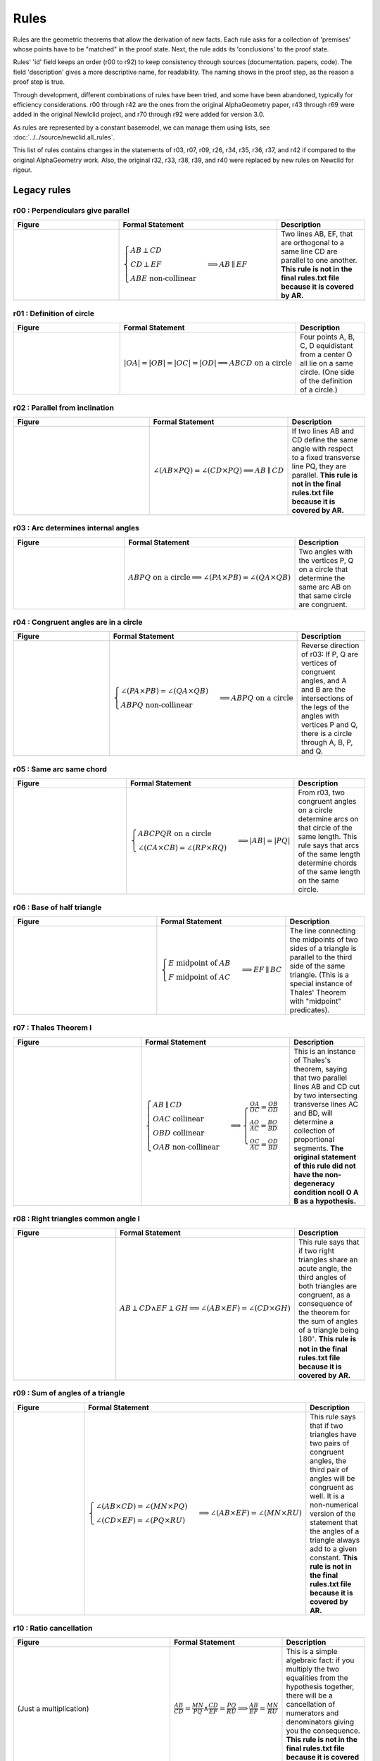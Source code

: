 Rules
=====

Rules are the geometric theorems that allow the derivation of new facts. Each rule asks for a collection of 'premises' whose points have to be "matched" in the proof state. Next, the rule adds its 'conclusions' to the proof state.

Rules' 'id' field keeps an order (r00 to r92) to keep consistency through sources (documentation. papers, code). The field 'description' gives a more descriptive name, for readability. The naming shows in the proof step, as the reason a proof step is true.

Through development, different combinations of rules have been tried, and some have been abandoned, typically for efficiency considerations. r00 through r42 are the ones from the original AlphaGeometry paper, r43 through r69 were added in the original Newlclid project, and r70 through r92 were added for version 3.0.

As rules are represented by a constant basemodel, we can manage them using lists, see :doc:`../../source/newclid.all_rules`.

This list of rules contains changes in the statements of r03, r07, r09, r26, r34, r35, r36, r37, and r42 if compared to the original AlphaGeometry work. Also, the original r32, r33, r38, r39, and r40 were replaced by new rules on Newclid for rigour.

Legacy rules
------------

r00 : Perpendiculars give parallel
^^^^^^^^^^^^^^^^^^^^^^^^^^^^^^^^^^
.. list-table::
   :widths: 30 45 25
   :header-rows: 1

   * - Figure
     - Formal Statement
     - Description
   * - |r00|
     - :math:`\begin{cases}AB \perp CD\\ CD \perp EF \\ABE \text{ non-collinear}\end{cases} \implies AB \parallel EF`
     - Two lines AB, EF, that are orthogonal to a same line CD are parallel to one another. **This rule is not in the final rules.txt file because it is covered by AR.**

.. |r00| image:: ../../../../_static/images/rules/r00.png
    :width: 100%



r01 : Definition of circle
^^^^^^^^^^^^^^^^^^^^^^^^^^
.. list-table::
   :widths: 50 25 25
   :header-rows: 1

   * - Figure
     - Formal Statement
     - Description
   * - |r01|
     - :math:`|OA|=|OB|=|OC|=|OD|\implies ABCD\text{ on a circle}`
     - Four points A, B, C, D equidistant from a center O all lie on a same circle. (One side of the definition of a circle.)

.. |r01| image:: ../../../../_static/images/rules/r01.png
    :width: 100%

r02 : Parallel from inclination
^^^^^^^^^^^^^^^^^^^^^^^^^^^^^^^
.. list-table::
   :widths: 50 25 25
   :header-rows: 1

   * - Figure
     - Formal Statement
     - Description
   * - |r02|
     - :math:`\angle (AB \times PQ)=\angle (CD \times PQ)\implies AB \parallel CD`
     - If two lines AB and CD define the same angle with respect to a fixed transverse line PQ, they are parallel. **This rule is not in the final rules.txt file because it is covered by AR.**

.. |r02| image:: ../../../../_static/images/rules/r02.png
    :width: 100%

r03 : Arc determines internal angles
^^^^^^^^^^^^^^^^^^^^^^^^^^^^^^^^^^^^
.. list-table::
   :widths: 50 25 25
   :header-rows: 1

   * - Figure
     - Formal Statement
     - Description
   * - |r03|
     - :math:`ABPQ\text{ on a circle}\implies \angle (PA\times PB)=\angle (QA\times QB)`
     - Two angles with the vertices P, Q on a circle that determine the same arc AB on that same circle are congruent.

.. |r03| image:: ../../../../_static/images/rules/r03.png
    :width: 100%

r04 : Congruent angles are in a circle
^^^^^^^^^^^^^^^^^^^^^^^^^^^^^^^^^^^^^^
.. list-table::
   :widths: 50 25 25
   :header-rows: 1

   * - Figure
     - Formal Statement
     - Description
   * - |r04|
     - :math:`\begin{cases}\angle (PA\times PB)=\angle (QA\times QB)\\ ABPQ\text{ non-collinear} \end{cases}\implies ABPQ\text{ on a circle}`
     - Reverse direction of r03: If P, Q are vertices of congruent angles, and A and B are the intersections of the legs of the angles with vertices P and Q, there is a circle through A, B, P, and Q.

.. |r04| image:: ../../../../_static/images/rules/r04.png
    :width: 100%

r05 : Same arc same chord
^^^^^^^^^^^^^^^^^^^^^^^^^
.. list-table::
   :widths: 50 25 25
   :header-rows: 1

   * - Figure
     - Formal Statement
     - Description
   * - |r05|
     - :math:`\begin{cases}ABCPQR\text{ on a circle}\\ \angle (CA\times CB)=\angle (RP\times RQ)\end{cases}\implies |AB|=|PQ|`
     - From r03, two congruent angles on a circle determine arcs on that circle of the same length. This rule says that arcs of the same length determine chords of the same length on the same circle.

.. |r05| image:: ../../../../_static/images/rules/r05.png
    :width: 100%

r06 : Base of half triangle
^^^^^^^^^^^^^^^^^^^^^^^^^^^
.. list-table::
   :widths: 50 25 25
   :header-rows: 1

   * - Figure
     - Formal Statement
     - Description
   * - |r06|
     - :math:`\begin{cases}E\text{ midpoint of } AB\\ F\text{ midpoint of }AC\end{cases} \implies EF \parallel BC`
     - The line connecting the midpoints of two sides of a triangle is parallel to the third side of the same triangle. (This is a special instance of Thales' Theorem with "midpoint" predicates).

.. |r06| image:: ../../../../_static/images/rules/r06.png
    :width: 100%

r07 : Thales Theorem I
^^^^^^^^^^^^^^^^^^^^^^
.. list-table::
   :widths: 50 25 25
   :header-rows: 1

   * - Figure
     - Formal Statement
     - Description
   * - |r07|
     - :math:`\begin{cases}AB\parallel CD\\ OAC \text{ collinear}\\ OBD\text{ collinear}\\ OAB\text{ non-collinear}\end{cases}\implies \begin{cases}\frac{OA}{OC}=\frac{OB}{OD}\\ \frac{AO}{AC}=\frac{BO}{BD}\\ \frac{OC}{AC}=\frac{OD}{BD}\end{cases}`
     - This is an instance of Thales's theorem, saying that two parallel lines AB and CD cut by two intersecting transverse lines AC and BD, will determine a collection of proportional segments. **The original statement of this rule did not have the non-degeneracy condition ncoll O A B as a hypothesis.**

.. |r07| image:: ../../../../_static/images/rules/r07.png
    :width: 100%

r08 : Right triangles common angle I
^^^^^^^^^^^^^^^^^^^^^^^^^^^^^^^^^^^^
.. list-table::
   :widths: 50 25 25
   :header-rows: 1

   * - Figure
     - Formal Statement
     - Description
   * - |r08|
     - :math:`AB \perp CD \wedge EF \perp GH \implies \angle (AB\times EF) = \angle (CD\times GH)`
     - This rule says that if two right triangles share an acute angle, the third angles of both triangles are congruent, as a consequence of the theorem for the sum of angles of a triangle being :math:`180^\circ`. **This rule is not in the final rules.txt file because it is covered by AR.**

.. |r08| image:: ../../../../_static/images/rules/r08.png
    :width: 100%

r09 : Sum of angles of a triangle
^^^^^^^^^^^^^^^^^^^^^^^^^^^^^^^^^
.. list-table::
   :widths: 50 25 25
   :header-rows: 1

   * - Figure
     - Formal Statement
     - Description
   * - |r09|
     - :math:`\begin{cases}\angle (AB\times CD)=\angle (MN\times PQ)\\ \angle (CD\times EF)=\angle (PQ\times RU)\end{cases}\implies \angle(AB\times EF)=\angle(MN\times RU)`
     - This rule says that if two triangles have two pairs of congruent angles, the third pair of angles will be congruent as well. It is a non-numerical version of the statement that the angles of a triangle always add to a given constant. **This rule is not in the final rules.txt file because it is covered by AR.**

.. |r09| image:: ../../../../_static/images/rules/r09.png
    :width: 100%

r10 : Ratio cancellation
^^^^^^^^^^^^^^^^^^^^^^^^
.. list-table::
   :widths: 50 25 25
   :header-rows: 1

   * - Figure
     - Formal Statement
     - Description
   * - (Just a multiplication)
     - :math:`\frac{AB}{CD} = \frac{MN}{PQ} \wedge \frac{CD}{EF} = \frac{PQ}{RU} \implies \frac{AB}{EF} = \frac{MN}{RU}`
     - This is a simple algebraic fact: if you multiply the two equalities from the hypothesis together, there will be a cancellation of numerators and denominators giving you the consequence. **This rule is not in the final rules.txt file because it is covered by AR.**

r11 : Bisector theorem I
^^^^^^^^^^^^^^^^^^^^^^^^
.. list-table::
   :widths: 50 25 25
   :header-rows: 1

   * - Figure
     - Formal Statement
     - Description
   * - |r11|
     - :math:`\begin{cases}\frac{DB}{DC} = \frac{AB}{AC} \\DBC\text{ collinear}\\ ABC\text{ non-collinear} \end{cases}\implies \angle (AB\times AD)=\angle(AD\times AC)`
     - One direction of the bisector theorem: if a line through a vertex of a triangle cuts the opposite side into two segments that are in proportion as the neighboring sides of the triangle, the line bisects the angle at the vertex it cuts.

.. |r11| image:: ../../../../_static/images/rules/r11.png
    :width: 100%

r12 : Bisector theorem II
^^^^^^^^^^^^^^^^^^^^^^^^^
.. list-table::
   :widths: 50 25 25
   :header-rows: 1

   * - Figure
     - Formal Statement
     - Description
   * - |r12|
     - :math:`\begin{cases}\angle (AB\times AD) = \angle (AD\times AC) \\ DBC\text{ collinear}\\ ABC\text{ non-collinear}\end{cases} \implies \frac{DB}{DC} = \frac{AB}{AC}`
     - Opposite direction of the bisector theorem: the internal bisector of a vertex of a triangle divides the opposite side into two segments that are in proportion to the neighboring sides of the triangle.

.. |r12| image:: ../../../../_static/images/rules/r12.png
    :width: 100%

r13 : Isosceles triangle equal angles
^^^^^^^^^^^^^^^^^^^^^^^^^^^^^^^^^^^^^
.. list-table::
   :widths: 50 25 25
   :header-rows: 1

   * - Figure
     - Formal Statement
     - Description
   * - |r13|
     - :math:`\begin{cases}|OA|=|OB|\\ OAB\text{ non-collinear} \end{cases}\implies \angle (OA\times AB) = \angle (AB\times OB)`
     - The theorem says that the base angles of an isosceles triangle are congruent.

.. |r13| image:: ../../../../_static/images/rules/r13.png
    :width: 100%

r14 : Equal base angles imply isosceles
^^^^^^^^^^^^^^^^^^^^^^^^^^^^^^^^^^^^^^^
.. list-table::
   :widths: 50 25 25
   :header-rows: 1

   * - Figure
     - Formal Statement
     - Description
   * - |r14|
     - :math:`\begin{cases}\angle (AO\times AB) = \angle (BA\times BO)\\ OAB\text{ non-collinear}\end{cases} \implies |OA|=|OB|`
     - This is the reverse direction of r13, saying that if the base angles of a triangle are congruent, the triangle is isosceles.

.. |r14| image:: ../../../../_static/images/rules/r14.png
    :width: 100%

r15 : Arc determines inscribed angles (tangent)
^^^^^^^^^^^^^^^^^^^^^^^^^^^^^^^^^^^^^^^^^^^^^^^
.. list-table::
   :widths: 50 25 25
   :header-rows: 1

   * - Figure
     - Formal Statement
     - Description
   * - |r15|
     - :math:`\begin{cases} O\text{ center of circle }ABC \\ OA \perp AX\end{cases} \implies \angle (AX\times AB) = \angle (CA\times CB)`
     - This rule corresponds to r03 in the case the arc is determined by a tangent line. An inscribed angle determining that same arc will be congruent to the angle determining that arc with one leg being the tangent line at the vertex of the arc.

.. |r15| image:: ../../../../_static/images/rules/r15.png
    :width: 100%

r16 : Same arc giving tangent
^^^^^^^^^^^^^^^^^^^^^^^^^^^^^
.. list-table::
   :widths: 50 25 25
   :header-rows: 1

   * - Figure
     - Formal Statement
     - Description
   * - |r16|
     - :math:`\begin{cases} O\text{ center of circle }ABC \\ \angle (AX\times AB)=\angle(CA\times CB)\end{cases} \implies OA\perp AX`
     - Reverse direction of r15: if two angles with vertices on a circle see the same arc, but one vertex is also an extremal point of the arc, a leg of the angle through this extremal point is the tangent to the circle at that same point.

.. |r16| image:: ../../../../_static/images/rules/r16.png
    :width: 100%

r17 : Central angle vs inscribed angle I
^^^^^^^^^^^^^^^^^^^^^^^^^^^^^^^^^^^^^^^^
.. list-table::
   :widths: 50 25 25
   :header-rows: 1

   * - Figure
     - Formal Statement
     - Description
   * - |r17|
     - :math:`\begin{cases} O\text{ center of circle }ABC \\ M\text{ midpoint of }BC\end{cases} \implies \angle(AB\times AC)=\angle(OB\times OM)`
     - This rule implies that the central angle doubles the inscribed angle when both determine the same arc in a circle. It mentions "bisects the chord" as an hypotheis instead of "halves the angle" because midpoint of a segment is a predicate, while bisector of an angle is not.

.. |r17| image:: ../../../../_static/images/rules/r17.png
    :width: 100%

r18 : Central angle vs inscribed angle II
^^^^^^^^^^^^^^^^^^^^^^^^^^^^^^^^^^^^^^^^^
.. list-table::
   :widths: 50 25 25
   :header-rows: 1

   * - Figure
     - Formal Statement
     - Description
   * - |r18|
     - :math:`\begin{cases} O\text{ center of circle }ABC \\ MBC\text{ collinear}\\ \angle(AB\times AC)=\angle(OB\times OM)\end{cases} \implies M\text{ midpoint of }BC`
     - This is the other direction of rule r17. It also has a statement about the bisection of a chord in the circle. Specifically, it says that if a central angle has the same measure as a given inscribed angle on a circle, it will cut the chord corresponding to that angle in half.

.. |r18| image:: ../../../../_static/images/rules/r18.png
    :width: 100%

r19 : Hypotenuse is diameter
^^^^^^^^^^^^^^^^^^^^^^^^^^^^^
.. list-table::
   :widths: 50 25 25
   :header-rows: 1

   * - Figure
     - Formal Statement
     - Description
   * - |r19|
     - :math:`\begin{cases}AB\perp BC \\ M\text{ midpoint of}AC\end{cases} \implies |AM|=|BM|`
     - This rule says that the hypotenuse of a right triangle is a diameter of its circumcircle, or that the midpoint of the hypotenuse is the circumcenter of the right triangle.

.. |r19| image:: ../../../../_static/images/rules/r19.png
    :width: 100%

r20 : Diameter is hypotenuse
^^^^^^^^^^^^^^^^^^^^^^^^^^^^
.. list-table::
   :widths: 50 25 25
   :header-rows: 1

   * - Figure
     - Formal Statement
     - Description
   * - |r20|
     - :math:`\begin{cases}O \text{ center of the circle } ABC \\ OAC\text{ collinear} \end{cases}\implies AB \perp BC`
     - This theorem is the reverse direction of r19. It says that if two points are the edges of the diameter of a circle, and at the same time are vertices of an inscribed triangle, the triangle has a right angle at the third vertex.

.. |r20| image:: ../../../../_static/images/rules/r20.png
    :width: 100%

r21 : Cyclic trapezoid
^^^^^^^^^^^^^^^^^^^^^^
.. list-table::
   :widths: 50 25 25
   :header-rows: 1

   * - Figure
     - Formal Statement
     - Description
   * - |r21|
     - :math:`\begin{cases}ABCD\text{ on a circle} \\ AB \parallel CD\end{cases} \implies \angle (AD\times CD) = \angle (CD\times CB)`
     - This rule says that a cyclic trapezoid is isosceles (refering specifically to the congruence of the angles on a base).

.. |r21| image:: ../../../../_static/images/rules/r21.png
    :width: 100%

r22 : Bisector Construction
^^^^^^^^^^^^^^^^^^^^^^^^^^^
.. list-table::
   :widths: 50 25 25
   :header-rows: 1

   * - Figure
     - Formal Statement
     - Description
   * - |r22|
     - :math:`\begin{cases}M \text{ midpoint of }AB \\ OM\perp AB \end{cases} \implies |OA|=|OB|`
     - This rule says that the perpendicular line through the midpoint of the segment is the perpendicular bisector of the segment (the locus of all equidistant points to the vertices of the segment).

.. |r22| image:: ../../../../_static/images/rules/r22.png
    :width: 100%

r23 : Bisector is perpendicular
^^^^^^^^^^^^^^^^^^^^^^^^^^^^^^^
.. list-table::
   :widths: 50 25 25
   :header-rows: 1

   * - Figure
     - Formal Statement
     - Description
   * - |r23|
     - :math:`|AP|=|BP| \wedge |AQ|=|BQ| \implies AB\perp PQ`
     - This rule is the reverse direction of r22. It says that the locus of the points that are equidistant to the two vertices of a segment AB is a straight line perpendicular to AB.

.. |r23| image:: ../../../../_static/images/rules/r23.png
    :width: 100%

r24 : Cyclic kite
^^^^^^^^^^^^^^^^^
.. list-table::
   :widths: 50 25 25
   :header-rows: 1

   * - Figure
     - Formal Statement
     - Description
   * - |r24|
     - :math:`\begin{cases}|AP|=|BP| \\ |AQ|=|BQ| \\ ABPQ\text{ on a circle}\end{cases} \implies PA\perp AQ`
     - This theorem says that a cyclic kite is always formed by two symmetric right triangles.

.. |r24| image:: ../../../../_static/images/rules/r24.png
    :width: 100%

r25 : Diagonals of parallelogram I
^^^^^^^^^^^^^^^^^^^^^^^^^^^^^^^^^^
.. list-table::
   :widths: 50 25 25
   :header-rows: 1

   * - Figure
     - Formal Statement
     - Description
   * - |r25|
     - :math:`\begin{cases}M\text{ midpoint of }AB \\M \text{ midpoint of }CD\end{cases} \implies AC \parallel BD`
     - If two segments intersect at their common midpoint, the vertices of the segments are the vertices of a parallelogram.

.. |r25| image:: ../../../../_static/images/rules/r25.png
    :width: 100%

r26 : Diagonals of parallelogram II
^^^^^^^^^^^^^^^^^^^^^^^^^^^^^^^^^^^
.. list-table::
   :widths: 50 25 25
   :header-rows: 1

   * - Figure
     - Formal Statement
     - Description
   * - |r26|
     - :math:`\begin{cases}M \text{ midpoint of }AB \\ AC \parallel BD \\ AD \parallel BC\\ ABD\text{ non-collinear} \end{cases}\implies M \text{ midpoint of }CD`
     - The other direction of the previous rule, it says the diagonals of a parallelogram meet at their common midpoint. **The original statement of this rule did not have the non-degeneracy condition ncoll A B D as a hypothesis.**

.. |r26| image:: ../../../../_static/images/rules/r26.png
    :width: 100%

r27 : Thales theorem II
^^^^^^^^^^^^^^^^^^^^^^^
.. list-table::
   :widths: 50 25 25
   :header-rows: 1

   * - Figure
     - Formal Statement
     - Description
   * - |r27|
     - :math:`\begin{cases}\frac{OA}{AC}=\frac{OB}{BD}\\ OAC\text{ collinear}\\OBD\text{ collinear}\\ ABC \text{ non-collinear}\\ A\text{ to the same side of }O\to C\text{ as }B\text{ to }O\to D\end{cases}\implies AB\parallel CD`
     - This is another instance of Thales theorem, one saying that if two points C and D split to legs of a triangle on the same ratio, the line CD will be parallel to the base of the triangle.

.. |r27| image:: ../../../../_static/images/rules/r27.png
    :width: 100%

r28 : Overlapping parallels
^^^^^^^^^^^^^^^^^^^^^^^^^^^
.. list-table::
   :widths: 50 25 25
   :header-rows: 1

   * - Figure
     - Formal Statement
     - Description
   * - |r28|
     - :math:`AB \parallel AC \implies ABC\text{ collinear}`
     - This rule encompasses the fact that two intersecting parallel lines are actually the same.

.. |r28| image:: ../../../../_static/images/rules/r28.png
    :width: 100%

r29 : Midpoint is an eqratio
^^^^^^^^^^^^^^^^^^^^^^^^^^^^
.. list-table::
   :widths: 50 25 25
   :header-rows: 1

   * - Figure
     - Formal Statement
     - Description
   * - |r29|
     - :math:`\begin{cases} M \text{ midpoint of }AB \\ N\text{ midpoint of } CD \end{cases}\implies \frac{MA}{AB} = \frac{NC}{CD}`
     - This rule exists to help the solver process the fact that is obvious to humans: midpoints split segments in the same ratio (1:2).

.. |r29| image:: ../../../../_static/images/rules/r29.png
    :width: 100%

r30 : Right triangles common angle II
^^^^^^^^^^^^^^^^^^^^^^^^^^^^^^^^^^^^^
.. list-table::
   :widths: 50 25 25
   :header-rows: 1

   * - Figure
     - Formal Statement
     - Description
   * - |r30|
     - :math:`\begin{cases}\angle (AB\times PQ)=\angle (CD\times UV) \\ PQ\perp UV \end{cases}\implies AB\perp CD`
     - This rule is the reverse direction of rule r08 (as can be seen by renaming Q->E, P->F, U->H, and V->G), and it is also a consequence of two triangles sharing a same vertex. **This rule is not in the final rules.txt file because it is covered by AR.**

.. |r30| image:: ../../../../_static/images/rules/r30.png
    :width: 100%

r31 : Denominator cancelling
^^^^^^^^^^^^^^^^^^^^^^^^^^^^
.. list-table::
   :widths: 50 25 25
   :header-rows: 1

   * - Figure
     - Formal Statement
     - Description
   * - |r31|
     - :math:`\frac{AB}{PQ} = \frac{CD}{UV} \wedge |PQ| = |UV| \implies |AB| = |CD|`
     - This rule simply eliminates equal denominators in an equality of ratios. **This rule is not in the final rules.txt file because it is covered by AR.**

.. |r31| image:: ../../../../_static/images/rules/r06.png
    :width: 100%

r32 : SSS Triangle congruence
^^^^^^^^^^^^^^^^^^^^^^^^^^^^^
.. list-table::
   :widths: 50 25 25
   :header-rows: 1

   * - Figure
     - Formal Statement
     - Description
   * - |r32|
     - :math:`\begin{cases}|AB| = |PQ| \\ |BC| = |QR| \\ |CA| = |RP|\end{cases}\implies \Delta ABC\cong^\ast \Delta PQR`
     - This rule covers the congruence case for two triangles when both have corresponding equal sides. The * in the congruence sign denotes the matching function checks both for triangles that have the same vertex orientation and a different one. **This rule has been replaced by rules r64 and r65 to prevent hiding the orientation checking inside the matching funtion.**

.. |r32| image:: ../../../../_static/images/rules/r32.png
    :width: 100%

r33 : SAS Triangle congruence
^^^^^^^^^^^^^^^^^^^^^^^^^^^^^
.. list-table::
   :widths: 50 25 25
   :header-rows: 1

   * - Figure
     - Formal Statement
     - Description
   * - |r33|
     - :math:`\begin{cases}|AB| = |PQ| \\ |BC| = |QR| \\ \angle (BA\times BC) = \angle (QP\times QR)\end{cases}\implies \Delta ABC\cong^\ast\Delta PQR`
     - This rule covers the congruence case for two triangles when both have two corresponding equal sides and an equal angle between them. The * in the congruence sign denotes the matching function checks both for triangles that have the same vertex orientation and a different one. **This rule has been replaced by rules r66 and r67 to prevent hiding the orientation checking inside the matching funtion.**

.. |r33| image:: ../../../../_static/images/rules/r33.png
    :width: 100%

r34 : AA Similarity of triangles (direct)
^^^^^^^^^^^^^^^^^^^^^^^^^^^^^^^^^^^^^^^^^
.. list-table::
   :widths: 50 25 25
   :header-rows: 1

   * - Figure
     - Formal Statement
     - Description
   * - |r34|
     - :math:`\begin{cases}\angle (BA\times BC) = \angle (QP\times QR) \\ \angle (CA\times CB) = \angle (RP\times RQ)\\ \Delta ABC\text{ has the same orientation as }\Delta PQR\end{cases}\implies \Delta ABC\sim \Delta PQR`
     - This is a similarity condition for a pair of triangles: that of two pairs of congruent angles between the triangles (angle-angle similarity). This rule covers the case of direct similarity, that is, both triangles have the same orientation of vertices. **The original statement of this rule did not have the orientation check sameclock A B C P Q R as an explicit hypothesis, it was done in the background.**

.. |r34| image:: ../../../../_static/images/rules/r34.png
    :width: 100%

r35 : AA Similarity of triangles (reverse)
^^^^^^^^^^^^^^^^^^^^^^^^^^^^^^^^^^^^^^^^^^
.. list-table::
   :widths: 50 25 25
   :header-rows: 1

   * - Figure
     - Formal Statement
     - Description
   * - |r35|
     - :math:`\begin{cases}\angle (BA\times BC) = \angle (QR\times QP) \\ \angle (CA\times CB) = \angle (RQ\times RP)\\ \Delta ABC\text{ has the same orientation as }\Delta PRQ\end{cases}\implies \Delta ABC\sim^r \Delta PQR`
     - This is a similarity condition for a pair of triangles: that of two pairs of congruent angles between the triangles (angle-angle similarity). This rule covers the case of reverse similarity, that is, the triangles have reversed orientation for the vertices. **The original statement of this rule did not have the orientation check sameclock A B C P R Q as an explicit hypothesis, it was done in the background.**


.. |r35| image:: ../../../../_static/images/rules/r35.png
    :width: 100%

r36 : ASA Congruence of triangles (direct)
^^^^^^^^^^^^^^^^^^^^^^^^^^^^^^^^^^^^^^^^^^
.. list-table::
   :widths: 50 25 25
   :header-rows: 1

   * - Figure
     - Formal Statement
     - Description
   * - |r36|
     - :math:`\begin{cases}\angle (BA\times BC) = \angle (QP\times QR) \\ \angle (CA\times CB) = \angle (RP\times RQ)\\ |AB| = |PQ| \\ ABC\text{ non-collinear} \end{cases}\implies \Delta ABC\cong \Delta PQR`
     - This rule covers the congruence case for two triangles when both have two corresponding equal angles and an equal side. This rule covers the case of direct congruence, that is, both triangles have the same orientation of vertices.

.. |r36| image:: ../../../../_static/images/rules/r36.png
    :width: 100%

r37 : ASA Congruence of triangles (reverse)
^^^^^^^^^^^^^^^^^^^^^^^^^^^^^^^^^^^^^^^^^^^
.. list-table::
   :widths: 50 25 25
   :header-rows: 1

   * - Figure
     - Formal Statement
     - Description
   * - |r37|
     - :math:`\begin{cases}\angle (BA\times BC) = \angle (QP\times QR) \\ \angle (CA\times CB) = \angle (RP\times RQ)\\ |AB| = |PQ| \\ ABC\text{ non-collinear} \end{cases}\implies \Delta ABC\cong^r \Delta PQR`
     - This rule covers the congruence case for two triangles when both have two corresponding equal angles and an equal side. This rule covers the case of reverse congruence, that is, both triangles have the opposite orientation for the vertices.

.. |r37| image:: ../../../../_static/images/rules/r37.png
    :width: 100%

r38 : SSS Triangle similarity (original)
^^^^^^^^^^^^^^^^^^^^^^^^^^^^^^^^^^^^^^^^
.. list-table::
   :widths: 50 25 25
   :header-rows: 1

   * - Figure
     - Formal Statement
     - Description
   * - |r38|
     - :math:`\begin{cases}\frac{BA}{BC} = \frac{QP}{QR} \\ \frac{CA}{CB} = \frac{RP}{RQ}\\ ABC\text{ non-collinear} \end{cases}\implies \Delta ABC\sim^\ast \Delta PQR`
     - This rule covers the similarity case for two triangles when both have corresponding proportional sides. The * in the similarity sign denotes the matching function checks both for triangles that have the same vertex orientation and a different one. **This rule has been replaced by rules r60 and r61 to prevent hiding the orientation checking inside the matching funtion.**

.. |r38| image:: ../../../../_static/images/rules/r38.png
    :width: 100%

r39 : SAS Triangle similarity (original)
^^^^^^^^^^^^^^^^^^^^^^^^^^^^^^^^^^^^^^^^
.. list-table::
   :widths: 50 25 25
   :header-rows: 1

   * - Figure
     - Formal Statement
     - Description
   * - |r39|
     - :math:`\begin{cases}\frac{BA}{BC} = \frac{QP}{QR} \\ \angle (BA\times BC)\rangle = \angle (QP\times QR)\\ ABC\text{ non-collinear}\end{cases} \implies \Delta ABC\sim^\ast \Delta PQR`
     - This rule covers the similarity case for two triangles when both have a corresponding pair of proportional sides, with an equal angle between them. The * in the similarity sign denotes the matching function checks both for triangles that have the same vertex orientation and a different one. **This rule has been replaced by rules r62 and r63 to prevent hiding the orientation checking inside the matching funtion.**

.. |r39| image:: ../../../../_static/images/rules/r39.png
    :width: 100%

r40 : Similarity without scaling
^^^^^^^^^^^^^^^^^^^^^^^^^^^^^^^^
.. list-table::
   :widths: 50 25 25
   :header-rows: 1

   * - Figure
     - Formal Statement
     - Description
   * - |r40|
     - :math:`\begin{cases}\frac{BA}{BC} = \frac{QP}{QR} \\ \frac{CA}{CB} = \frac{RP}{RQ}\\ ABC\text{ non-collinear} \\ |AB| = |PQ|\end{cases}\implies \Delta ABC\cong^\ast \Delta PQR`
     - This rule encompasses the fact that if the ratio of similarity of two similar triangles is one (they have corresponding congruent sides), the triangles are congruent. **This rule has been replaced by rules r68 and r69 to prevent hiding the orientation checking inside the matching funtion.**

.. |r40| image:: ../../../../_static/images/rules/r40.png
    :width: 100%

r41 : Thales theorem III
^^^^^^^^^^^^^^^^^^^^^^^^
.. list-table::
   :widths: 50 25 25
   :header-rows: 1

   * - Figure
     - Formal Statement
     - Description
   * - |r41|
     - :math:`\begin{cases}AB\parallel CD \\ MAD\text{ collinear} \\ NBC \text{ collinear} \\ \frac{MA}{MD}=\frac{NB}{NC}\\ M\text{ to the same side of } A\to D\text{ as }N\text{ to }B\to C \end{cases}\implies MN\parallel A B`
     - This is still another instance of Thales theorem, one that saying that if two transverse lines cross three lines, two of which are parallel, with proportional pairs of segments in the proper configuration, the third line crossed is also parallel to the other two.

.. |r41| image:: ../../../../_static/images/rules/r41.png
    :width: 100%

r42 : Thales theorem IV
^^^^^^^^^^^^^^^^^^^^^^^
.. list-table::
   :widths: 50 25 25
   :header-rows: 1

   * - Figure
     - Formal Statement
     - Description
   * - |r42|
     - :math:`\begin{cases}AB\parallel CD \\ MAD\text{ collinear} \\ NBC\text{ collinear}\\ MN\parallel AB\\ ABC\text{ non-collinear}\end{cases}\implies \frac{MA}{MD}=\frac{NB}{NC}`
     - This is probably the most common version of Thales theorem: if three parallel lines are cut by two other lines, there is a corresponding pair of proportional segments determined by the intersection points. It is the other direction of the theorem in rule r41. **The original version of this rule did not contain the non-degeneracy condition ncoll a b c as a hypothesis.**

.. |r42| image:: ../../../../_static/images/rules/r42.png
    :width: 100%

New rules
---------

r43 : Orthocenter theorem
^^^^^^^^^^^^^^^^^^^^^^^^^
.. list-table::
   :widths: 50 25 25
   :header-rows: 1

   * - Figure
     - Formal Statement
     - Description
   * - |r43|
     - :math:`AB\perp CD \wedge AC\perp BD\implies AD\perp BC`
     - This rule says that the three heights of a triangle meet at a single point (the orthocenter).

.. |r43| image:: ../../../../_static/images/rules/r43.png
    :width: 100%

r44 : Pappus's theorem
^^^^^^^^^^^^^^^^^^^^^^
.. list-table::
   :widths: 50 25 25
   :header-rows: 1

   * - Figure
     - Formal Statement
     - Description
   * - |r44|
     - :math:`\begin{cases}ABC\text{ collinear} \\ PQR\text{ collinear} \\ XAQ\text{ collinear}\\ XPB\text{ collinear} \\ YAR\text{ collinear} \\ YPC\text{ collinear}\\ ZBR\text{ collinear} \\ ZCQ\text{ collinear}\end{cases}\implies XYZ\text{ collinear}`
     - This rule is Pappus's hexagon theorem.

.. |r44| image:: ../../../../_static/images/rules/r44.png
    :width: 100%

r45 : Simson's line theorem
^^^^^^^^^^^^^^^^^^^^^^^^^^^
.. list-table::
   :widths: 50 25 25
   :header-rows: 1

   * - Figure
     - Formal Statement
     - Description
   * - |r45|
     - :math:`\begin{cases} ABCP\text{ on a circle} \\ ALC\text{ collinear} \\ PL\perp AC\\ MBC\text{ collinear} \\ PM\perp BC\\ NAB\text{ collinear} \\ PN\perp AB\end{cases}\implies LMN\text{ collinear}`
     - This rule is Simson's line theorem: The orthogonal projections of a point on the circumcircle of a triangle onto its three sides lie on a same line (Simson's line).

.. |r45| image:: ../../../../_static/images/rules/r45.png
    :width: 100%

r46 : Incenter theorem
^^^^^^^^^^^^^^^^^^^^^^
.. list-table::
   :widths: 50 25 25
   :header-rows: 1

   * - Figure
     - Formal Statement
     - Description
   * - |r46|
     - :math:`\begin{cases}\angle(AB\times AX)=\angle (AX\times AC) \\ \angle(BA\times BX)=\angle (BX\times BC)\\ ABC\text{ non-collinear}\end{cases}\implies \angle (CB\times CX)=\angle (CX\times CA)`
     - The three bisectors of a triangle meet at a single point (the incenter).

.. |r46| image:: ../../../../_static/images/rules/r46.png
    :width: 100%

r47 : Circumcenter theorem
^^^^^^^^^^^^^^^^^^^^^^^^^^
.. list-table::
   :widths: 50 25 25
   :header-rows: 1

   * - Figure
     - Formal Statement
     - Description
   * - |r47|
     - :math:`\begin{cases}M\text{ midpoint of }AB \\ XM\perp AB \\ N\text{ midpoint of }BC\\ XN\perp BC \\ P\text{ midpoint of }CA\end{cases}\implies XP\perp CA`
     - The three perpendicular bisectors of the sides of a triangle meet at a single point (the circumcenter).

.. |r47| image:: ../../../../_static/images/rules/r47.png
    :width: 100%

r48 : Centroid theorem
^^^^^^^^^^^^^^^^^^^^^^
.. list-table::
   :widths: 50 25 25
   :header-rows: 1

   * - Figure
     - Formal Statement
     - Description
   * - |r48|
     - :math:`\begin{cases}M\text{ midpoint of }AB \\ MXC\text{ collinear}\\ N\text{ midpoint of }BC \\ NXC\text{ collinear}\\ P\text{ midpoint of }CA\end{cases}\implies XPB\text{ collinear}`
     - The three medians of a triangle meet at a single point (the centroid).

.. |r48| image:: ../../../../_static/images/rules/r48.png
    :width: 100%

r49 : Recognize center of cyclic (circle)
^^^^^^^^^^^^^^^^^^^^^^^^^^^^^^^^^^^^^^^^^
.. list-table::
   :widths: 50 25 25
   :header-rows: 1

   * - Figure
     - Formal Statement
     - Description
   * - |r49|
     - :math:`\begin{cases}O\text{ center of the circle }ABC \\ABCD\text{ on a circle}\end{cases}\implies OA= OD`
     - This rule gives an information that is immediate for humans, but previously undetected to the solver: if three points lie on a circle with a known center, and there is a fourth point on that circle, the distance of the center of the circle to this fourth point is the same as to other points in a circle.

.. |r49| image:: ../../../../_static/images/rules/r49.png
    :width: 100%

r50 : Recognize center of cyclic (cong)
^^^^^^^^^^^^^^^^^^^^^^^^^^^^^^^^^^^^^^^
.. list-table::
   :widths: 50 25 25
   :header-rows: 1

   * - Figure
     - Formal Statement
     - Description
   * - |r50|
     - :math:`\begin{cases}ABCD\text{ on a circle}\\ OA=OB\\ OC=OD\\ AB\not\parallel CD\end{cases}\implies OA=OC`
     - The intersection of the bisectors of two segments of points that lie on a circle is the center of the circle (if the bisectors do not overlap).

.. |r50| image:: ../../../../_static/images/rules/r50.png
    :width: 100%

r51 : Midpoint splits in two
^^^^^^^^^^^^^^^^^^^^^^^^^^^^
.. list-table::
   :widths: 50 25 25
   :header-rows: 1

   * - Figure
     - Formal Statement
     - Description
   * - (Feeds algebraic module)
     - :math:`M\text{ midpoint of AB}\implies \frac{MA}{AB}=\frac{1}{2}`
     - This rule converts a symbolic statement (M is the midpoint of AB) into an algebraic one (the ratio between AM and AB is 1:2). This allows AR to process information from midpoints.

r52 : Properties of similar triangles (Direct)
^^^^^^^^^^^^^^^^^^^^^^^^^^^^^^^^^^^^^^^^^^^^^^
.. list-table::
   :widths: 50 25 25
   :header-rows: 1

   * - Figure
     - Formal Statement
     - Description
   * - |r52|
     - :math:`\Delta ABC\sim \Delta PQR\implies \begin{cases}\angle(BA\times BC)=\angle(QP\times QR)\\ \frac{BA}{BC}=\frac{QP}{QR}\end{cases}`
     - This rule was created to explicitate the definition of what a similar triangle is, by going from the pure statement that two triangles are similar to spilling out the corresponding statements about the proportion of the lengths of the sides and the equivalence of angles on both triangles. This rule covers the case where the vertices of both triangles have the same orientation, and is the reverse direction of rule r62.

.. |r52| image:: ../../../../_static/images/rules/r52.png
    :width: 100%

r53 : Properties of similar triangles (Reverse)
^^^^^^^^^^^^^^^^^^^^^^^^^^^^^^^^^^^^^^^^^^^^^^^
.. list-table::
   :widths: 50 25 25
   :header-rows: 1

   * - Figure
     - Formal Statement
     - Description
   * - |r53|
     - :math:`\Delta ABC\sim^r \Delta PQR\implies \begin{cases}\angle(BA\times BC)=\angle(QR\times QP)\\ \frac{BA}{BC}=\frac{QP}{QR}\end{cases}`
     - This rule was created to explicitate the definition of what a similar triangle is, by going from the pure statement that two triangles are similar to spilling out the corresponding statements about the proportion of the lengths of the sides and the equivalence of angles on both triangles. This rule covers the case where the vertices of both triangles have the opposite orientation, and is the reverse direction of rule r63.

.. |r53| image:: ../../../../_static/images/rules/r53.png
    :width: 100%

r54 : Definition of midpoint
^^^^^^^^^^^^^^^^^^^^^^^^^^^^
.. list-table::
   :widths: 50 25 25
   :header-rows: 1

   * - Figure
     - Formal Statement
     - Description
   * - |r54|
     - :math:`\begin{cases}MA=MB\\ MAB\text{ collinear}\end{cases}\implies M\text{ midpoint of AB}`
     - This rule was created to detect midpoints by their defining axiomatic properties. It solidifies midp as a predicate.

.. |r54| image:: ../../../../_static/images/rules/r54.png
    :width: 100%

r55 : Properties of midpoint (cong)
^^^^^^^^^^^^^^^^^^^^^^^^^^^^^^^^^^^
.. list-table::
   :widths: 50 25 25
   :header-rows: 1

   * - Figure
     - Formal Statement
     - Description
   * - |r55|
     - :math:`M\text{ midpoint of }AB\implies MA=MB`
     - This rule extracts from the midp predicate the property that the midpoint is equidistant from the extremes of the segment. **This was done previously inside the definition of a midpoint. Our change makes this implication explicit.**

.. |r55| image:: ../../../../_static/images/rules/r55.png
    :width: 100%

r56 : Properties of midpoint (coll)
^^^^^^^^^^^^^^^^^^^^^^^^^^^^^^^^^^^
.. list-table::
   :widths: 50 25 25
   :header-rows: 1

   * - Figure
     - Formal Statement
     - Description
   * - |r56|
     - :math:`M\text{ midpoint of }AB\implies MAB\text{ collinear}`
     - This rule extracts symbolically from the midp predicate the property that the midpoint is on the line of the segment. **This was done previously inside the definition of a midpoint. Our change makes this implication explicit.**

.. |r56| image:: ../../../../_static/images/rules/r56.png
    :width: 100%

r57 : Pythagoras theorem
^^^^^^^^^^^^^^^^^^^^^^^^
.. list-table::
   :widths: 50 25 25
   :header-rows: 1

   * - Figure
     - Formal Statement
     - Description
   * - |r57|
     - :math:`\begin{array}{c}\Delta ABC\text{ is a right triangle with hypotenuse }BC\\ \Downarrow\\\text{ Missing information from Pythagoras theorem}\end{array}`
     - This rule behaves differently from the others, as both directions of Pythagoras theorem are checked at the same time. If we have a right triangle ABC, it will verify what conditions are already in the proof state. If the proof state symbolically knows the three lengths of the sides, and they satisfy that the sum of the squares of the lengths of the legs is equal to the square of the hypotenuse, it will add the proper orthogonal relation to the proof state. If the proof state has a perpendicular statement and two lengths of sides of the correspoding right triangle, it will add the lconst predicate corresponding to the missing length. The operation does not solve the algebra, it verifies if enough information exists and if that is the case it numerically gets the missing side when using the famous formula. **This rule has been replaced by rules r85 and r86 to agree with changes made to the predicates.**

.. |r57| image:: ../../../../_static/images/rules/r57.png
    :width: 100%

r58 : Same chord same arc I
^^^^^^^^^^^^^^^^^^^^^^^^^^^
.. list-table::
   :widths: 50 25 25
   :header-rows: 1

   * - Figure
     - Formal Statement
     - Description
   * - |r58|
     - :math:`\begin{cases}ABCPQR\text{ on a circle}\\ AB=PQ\\ \Delta CAB\text{ has the same orientation as }\Delta RPQ\\ C\text{ to the same side of }A\to B\text{ as }R\text{ to }P\to Q\end{cases}\implies \angle(CA\times CB)=\angle(RP\times RQ)`
     - This is one of the rules that gives the opposite direction of r05, giving conditions for inscribed angles on a circle defining chords of the same length to have the same measure. It has to consider two different configurations to account for complications of using full angles. The other configuration is given in r59.

.. |r58| image:: ../../../../_static/images/rules/r58.png
    :width: 100%

r59 : Same chord same arc II
^^^^^^^^^^^^^^^^^^^^^^^^^^^^
.. list-table::
   :widths: 50 25 25
   :header-rows: 1

   * - Figure
     - Formal Statement
     - Description
   * - |r59|
     - :math:`\begin{cases}ABCPQR\text{ on a circle}\\ AB=PQ\\ \Delta CBA\text{ has the same orientation as }\Delta RPQ\\ C\text{ not to the same side of }A\to B\text{ as }R\text{ to }P\to Q\end{cases}\implies \angle(CA\times CB)=\angle(RP\times RQ)`
     - This is one of the rules that gives the opposite direction of r05, giving conditions for inscribed angles on a circle defining chords of the same length to have the same measure. It has to consider two different configurations to account for complications of using full angles. The other configuration is given in r58.

.. |r59| image:: ../../../../_static/images/rules/r59.png
    :width: 100%

r60 : SSS Similarity of triangles (Direct)
^^^^^^^^^^^^^^^^^^^^^^^^^^^^^^^^^^^^^^^^^^
.. list-table::
   :widths: 50 25 25
   :header-rows: 1

   * - Figure
     - Formal Statement
     - Description
   * - |r60|
     - :math:`\begin{cases}\frac{BA}{BC}=\frac{QP}{QR}\\ \frac{CA}{CB}=\frac{RP}{RQ}\\ \Delta ABC\text{ has the same orientation as }\Delta PQR\end{cases}\implies \Delta ABC\sim \Delta PQR`
     - This rule covers the similarity case for two triangles when both have corresponding proportional sides and have the same orientation. **This rule, together with r61, replaces the original r38.**

.. |r60| image:: ../../../../_static/images/rules/r60.png
    :width: 100%

r61 : SSS Similarity of triangles (Reverse)
^^^^^^^^^^^^^^^^^^^^^^^^^^^^^^^^^^^^^^^^^^^
.. list-table::
   :widths: 50 25 25
   :header-rows: 1

   * - Figure
     - Formal Statement
     - Description
   * - |r61|
     - :math:`\begin{cases}\frac{BA}{BC}=\frac{QP}{QR}\\ \frac{CA}{CB}=\frac{RP}{RQ}\\ \Delta ABC\text{ has the same orientation as }\Delta PRQ\end{cases}\implies \Delta ABC\sim^r \Delta PQR`
     - This rule covers the similarity case for two triangles when both have corresponding proportional sides and have opposite orientations. **This rule, together with r60, replaces the original r38.**

.. |r61| image:: ../../../../_static/images/rules/r61.png
    :width: 100%

r62 : SAS Similarity of triangles (Direct)
^^^^^^^^^^^^^^^^^^^^^^^^^^^^^^^^^^^^^^^^^^
.. list-table::
   :widths: 50 25 25
   :header-rows: 1

   * - Figure
     - Formal Statement
     - Description
   * - |r62|
     - :math:`\begin{cases}\frac{BA}{BC}=\frac{QP}{QR}\\ \angle (BA\times BC)=\angle (QP\times QR)\\ \Delta ABC\text{ has the same orientation as }\Delta PQR\end{cases}\implies \Delta ABC\sim \Delta PQR`
     - This rule covers the similarity case for two triangles when both have a corresponding pair of proportional sides, with an equal angle between them, and have the same orientation. **This rule, together with r63, replaces the original r39.**

.. |r62| image:: ../../../../_static/images/rules/r62.png
    :width: 100%

r63 : SAS Similarity of triangles (Reverse)
^^^^^^^^^^^^^^^^^^^^^^^^^^^^^^^^^^^^^^^^^^^
.. list-table::
   :widths: 50 25 25
   :header-rows: 1

   * - Figure
     - Formal Statement
     - Description
   * - |r63|
     - :math:`\begin{cases}\frac{BA}{BC}=\frac{QP}{QR}\\ \angle (BA\times BC)=\angle (QR\times QP)\\ \Delta ABC\text{ has the same orientation as }\Delta PRQ\end{cases}\implies \Delta ABC\sim^r \Delta PQR`
     - This rule covers the similarity case for two triangles when both have a corresponding pair of proportional sides, with an equal angle between them, and have opposite orientations. **This rule, together with r62, replaces the original r39.**

.. |r63| image:: ../../../../_static/images/rules/r63.png
    :width: 100%

r64 : SSS Congruence of triangles (Direct)
^^^^^^^^^^^^^^^^^^^^^^^^^^^^^^^^^^^^^^^^^^
.. list-table::
   :widths: 50 25 25
   :header-rows: 1

   * - Figure
     - Formal Statement
     - Description
   * - |r64|
     - :math:`\begin{cases}AB=PQ\\ BC=QR\\ AC=RP\\ ABC\text{ non-collinear}\\ \Delta ABC\text{ has the same orientation as }\Delta PQR\end{cases}\implies \Delta ABC\cong \Delta PQR`
     - This rule covers the congruence case for two triangles when both have corresponding equal sides, and have the same orientation. **This rule, together with r65, replaces the original r32.**

.. |r64| image:: ../../../../_static/images/rules/r64.png
    :width: 100%

r65 : SSS Congruence of triangles (Reverse)
^^^^^^^^^^^^^^^^^^^^^^^^^^^^^^^^^^^^^^^^^^^
.. list-table::
   :widths: 50 25 25
   :header-rows: 1

   * - Figure
     - Formal Statement
     - Description
   * - |r65|
     - :math:`\begin{cases}AB=PQ\\ BC=QR\\ AC=RP\\ ABC\text{ non-collinear}\\ \Delta ABC\text{ has the same orientation as }\Delta PRQ\end{cases}\implies \Delta ABC\cong^r \Delta PQR`
     - This rule covers the congruence case for two triangles when both have corresponding equal sides, and have opposite orientations. **This rule, together with r64, replaces the original r32.**

.. |r65| image:: ../../../../_static/images/rules/r65.png
    :width: 100%

r66 : SAS Congruence of triangles (Direct)
^^^^^^^^^^^^^^^^^^^^^^^^^^^^^^^^^^^^^^^^^^
.. list-table::
   :widths: 50 25 25
   :header-rows: 1

   * - Figure
     - Formal Statement
     - Description
   * - |r66|
     - :math:`\begin{cases}AB=PQ\\ BC=QR\\ \angle (BA\times BC)=\angle (QP\times QR)\\ ABC\text{ non-collinear}\\ \Delta ABC\text{ has the same orientation as }\Delta PQR\end{cases}\implies \Delta ABC\cong \Delta PQR`
     - This rule covers the congruence case for two triangles when both have a pair of corresponding equal sides, and a congruent angle between them, and have the same orientation. **This rule, together with r67, replaces the original r33.**

.. |r66| image:: ../../../../_static/images/rules/r66.png
    :width: 100%

r67 : SAS Congruence of triangles (Reverse)
^^^^^^^^^^^^^^^^^^^^^^^^^^^^^^^^^^^^^^^^^^^
.. list-table::
   :widths: 50 25 25
   :header-rows: 1

   * - Figure
     - Formal Statement
     - Description
   * - |r67|
     - :math:`\begin{cases}AB=PQ\\ BC=QR\\ \angle (BA\times BC)=\angle (QP\times QR)\\ ABC\text{ non-collinear}\\ \Delta ABC\text{ has the same orientation as }\Delta PRQ\end{cases}\implies \Delta ABC\cong^r \Delta PQR`
     - This rule covers the congruence case for two triangles when both have a pair of corresponding equal sides, and a congruent angle between them, and have opposite orientations. **This rule, together with r66, replaces the original r33.**

.. |r67| image:: ../../../../_static/images/rules/r67.png
    :width: 100%

r68 : Similarity without scaling (Direct)
^^^^^^^^^^^^^^^^^^^^^^^^^^^^^^^^^^^^^^^^^
.. list-table::
   :widths: 50 25 25
   :header-rows: 1

   * - Figure
     - Formal Statement
     - Description
   * - |r68|
     - :math:`\begin{cases}\frac{AB}{BC}=\frac{PQ}{QR}\\ \frac{AC}{BC}=\frac{PR}{QR}\\ ABC\text{ non-collinear}\\ AB=PQ\\ \Delta ABC\text{ has the same orientation as }\Delta PQR\end{cases}\implies \Delta ABC\cong \Delta PQR`
     - This rule encompasses the fact that if the ratio of similarity of two similar triangles is one (they have corresponding congruent sides), the triangles are congruent. It considers the case when triangles have the same orientation. **This rule, together with r69, replaces the original r40.**

.. |r68| image:: ../../../../_static/images/rules/r68.png
    :width: 100%

r69 : Similarity without scaling (Reverse)
^^^^^^^^^^^^^^^^^^^^^^^^^^^^^^^^^^^^^^^^^^
.. list-table::
   :widths: 50 25 25
   :header-rows: 1

   * - Figure
     - Formal Statement
     - Description
   * - |r69|
     - :math:`\begin{cases}\frac{AB}{BC}=\frac{PQ}{QR}\\ \frac{AC}{BC}=\frac{PR}{QR}\\ ABC\text{ non-collinear}\\ AB=PQ\\ \Delta ABC\text{ has the same orientation as }\Delta PRQ\end{cases}\implies \Delta ABC\cong^r \Delta PQR`
     - This rule encompasses the fact that if the ratio of similarity of two similar triangles is one (they have corresponding congruent sides), the triangles are congruent. It considers the case when triangles have opposite orientation. **This rule, together with r68, replaces the original r40.**

.. |r69| image:: ../../../../_static/images/rules/r69.png
    :width: 100%

r70 : Projective harmonic conjugate
^^^^^^^^^^^^^^^^^^^^^^^^^^^^^^^^^^^
.. list-table::
   :widths: 50 25 25
   :header-rows: 1

   * - Figure
     - Formal Statement
     - Description
   * - |r70|
     - :math:`\begin{cases}ALM\text{ collinear}\\ AKN\text{ collinear}\\ BKM\text{ collinear}\\ BLN\text{ collinear}\\ CMN\text{ collinear}\\ DKL\text{ collinear}\\ ABCD\text{ collinear}\end{cases}\implies \frac{AC}{AD}=\frac{BC}{BD}`
     - This rule implements the cross-ratio criterium for the projective harmonic conjugate configuration of four collinear points A, B, C, D.

.. |r70| image:: ../../../../_static/images/rules/r70.png
    :width: 100%

r71 : Resolution of ratios
^^^^^^^^^^^^^^^^^^^^^^^^^^
.. list-table::
   :widths: 50 25 25
   :header-rows: 1

   * - Figure
     - Formal Statement
     - Description
   * - |r71|
     - :math:`\begin{cases}\frac{AB}{AC}=\frac{DE}{DF}\\ ABC\text{ collinear}\\ DEF\text{ collinear}\\ A\text{ to the same side of }B\to C\text{ as }D\text{ to }E\to F\end{cases}\implies \frac{AB}{BC}=\frac{DE}{EF}`
     - This rule tells that if A splits segment BC to the same proportion as D splits EF, and either both A and D are inside the respective segements, or both are outside, then we can switch the role of A and B, and of D and E in the proportion. This is a fact about proportions that cannot be derived from AR alone because the sameside condition is necessary.

.. |r71| image:: ../../../../_static/images/rules/r71.png
    :width: 100%

r72 : Disassembling a circle
^^^^^^^^^^^^^^^^^^^^^^^^^^^^
.. list-table::
   :widths: 50 25 25
   :header-rows: 1

   * - Figure
     - Formal Statement
     - Description
   * - |r72|
     - :math:`O\text{ center of circle }ABC\implies \begin{cases}|OA|=|OB|\\ |OB|=|OC|\end{cases}`
     - This rule was created to realize `circle` as an independent predicate, which is not automatically characterized by the center O being equidistant to the three points A, B, C on the circle. 

.. |r72| image:: ../../../../_static/images/rules/r72.png
    :width: 100%

r73 : Definition of a circle
^^^^^^^^^^^^^^^^^^^^^^^^^^^^
.. list-table::
   :widths: 50 25 25
   :header-rows: 1

   * - Figure
     - Formal Statement
     - Description
   * - |r73|
     - :math:`\begin{cases}|OA|=|OB|\\ |OB|=|OC|\end{cases}\implies O\text{ center of circle }ABC`
     - This is the other direction of rule r72. They were created to realize `circle` as an independent predicate, which is not automatically characterized by the center O being equidistant to the three points A, B, C on the circle. 

.. |r73| image:: ../../../../_static/images/rules/r73.png
    :width: 100%

r74 : Intersection of angle bisector and perpendicular bisector
^^^^^^^^^^^^^^^^^^^^^^^^^^^^^^^^^^^^^^^^^^^^^^^^^^^^^^^^^^^^^^^
.. list-table::
   :widths: 50 25 25
   :header-rows: 1

   * - Figure
     - Formal Statement
     - Description
   * - |r74|
     - :math:`\begin{cases}\angle(CA\times CD)=\angle(CD\times CB)\\ |DA|=|DB|\\ ABCD\text{ not collinear}\\AB\text{ not perpendicular to }CD\end{cases}\implies ABCD\text{ on a circle}`
     - This rule translates an interesting fact about triangles: in triangle ABC, the perpendicular bisector of side AB and the bisector of angle C intersect at a point (D) on the circumcircle of the triangle. 

.. |r74| image:: ../../../../_static/images/rules/r74.png
    :width: 100%


r75 : Equipartition of segments
^^^^^^^^^^^^^^^^^^^^^^^^^^^^^^^
.. list-table::
   :widths: 50 25 25
   :header-rows: 1

   * - Figure
     - Formal Statement
     - Description
   * - |r75|
     - :math:`\begin{cases}\frac{AB}{AC}=\frac{DE}{DF}\\ ABC\text{ collinear}\\ DEF\text{ collinear}\\ A\text{ to the same side of }B\to C\text{ as }D\text{ to }E\to F\end{cases}\implies \frac{AB}{BC}=\frac{DE}{EF}`
     - **This rule is a repetition of rule r71. Its name is kept only to preserve the numbering of subsequent rules.**

.. |r75| image:: ../../../../_static/images/rules/r75.png
    :width: 100%

r76 : Locate midpoint of hypotenuse
^^^^^^^^^^^^^^^^^^^^^^^^^^^^^^^^^^^
.. list-table::
   :widths: 50 25 25
   :header-rows: 1

   * - Figure
     - Formal Statement
     - Description
   * - |r76|
     - :math:`\begin{cases}|AM|=|BM|\\BMC\text{ are collinear}\\AB\perp AC\end{cases}\implies M\text{ midpoint of }AB`
     - This rule gives a condition to locate the circumcenter of a right triangle as the point in the hypotenuse that is equidistant to one vertex of the hypothenuse and to the right angle.

.. |r76| image:: ../../../../_static/images/rules/r76.png
    :width: 100%

r77 : Properties of congruent triangles (Direct)
^^^^^^^^^^^^^^^^^^^^^^^^^^^^^^^^^^^^^^^^^^^^^^^^
.. list-table::
   :widths: 50 25 25
   :header-rows: 1

   * - Figure
     - Formal Statement
     - Description
   * - |r77|
     - :math:`\Delta ABC \cong \Delta PQR\implies \begin{cases}\Delta ABC \sim \Delta PQR\\ |AB|=|PQ|\end{cases}`
     - This rule implements the condition of congruence of triangles by decomposing it into a triangle similarity and the congruence of a respective pair of angles, when there is no reflection in the similarity.

.. |r77| image:: ../../../../_static/images/rules/r77.png
    :width: 100%

r78 : Properties of congruent triangles (Reverse)
^^^^^^^^^^^^^^^^^^^^^^^^^^^^^^^^^^^^^^^^^^^^^^^^^
.. list-table::
   :widths: 50 25 25
   :header-rows: 1

   * - Figure
     - Formal Statement
     - Description
   * - |r78|
     - :math:`\Delta ABC \cong^r \Delta PQR\implies \begin{cases}\Delta ABC \sim^r \Delta PQR\\ |AB|=|PQ|\end{cases}`
     - This rule implements the condition of congruence of triangles by decomposing it into a triangle similarity and the congruence of a respective pair of angles, this time when there is a reflection in the similarity.

.. |r78| image:: ../../../../_static/images/rules/r78.png
    :width: 100%

r79 : Divide congruence equation by segment
^^^^^^^^^^^^^^^^^^^^^^^^^^^^^^^^^^^^^^^^^^^
.. list-table::
   :widths: 50 25 25
   :header-rows: 1

   * - Figure
     - Formal Statement
     - Description
   * - (Equivalent to a multiplication by 1)
     - :math:`\begin{cases}|AB|=|CD|\\X\neq Y\\A\neq B\\C\neq D\end{cases}\implies \frac{AB}{XY}=\frac{CD}{XY}`
     - This rule was created to supply a deficiency of AR at the time, which would not consider segments that were not explicitly added to the tables through some predicate implementation. Because of that, trivial facts, like the ones in the consequence of the theorem, would not be considered when XY was not part of a congruence or equivalence of ratios relation known to the engine beforehand.

r80 : Same chord same arc III
^^^^^^^^^^^^^^^^^^^^^^^^^^^^^
.. list-table::
   :widths: 50 25 25
   :header-rows: 1

   * - Figure
     - Formal Statement
     - Description
   * - |r80|
     - :math:`\begin{cases}ABPQ\text{ on a circle}\\ |AB|=|PQ|\\ AP\text{ not parallel to }BQ\end{cases}\implies \angle(PA\times PB)=\angle(PB\times QB)`
     - This rule implements a special case of rules r58 and r59, where instead of two separate triangles along the circle, they are joined into a quadrilateral, with the vertex of each angle being an extremity of the other angle's chord. It is one case of the reverse direction of r05, the other being given by r81.

.. |r80| image:: ../../../../_static/images/rules/r80.png
    :width: 100%

r81 : Same chord same arc IV
^^^^^^^^^^^^^^^^^^^^^^^^^^^^
.. list-table::
   :widths: 50 25 25
   :header-rows: 1

   * - Figure
     - Formal Statement
     - Description
   * - |r81|
     - :math:`\begin{cases}ABPQ\text{ on a circle}\\ |AB|=|PQ|\\ \Delta APB\text{ has the same orientation as }\Delta APQ\end{cases}\implies \angle(PA\times PB)=\angle(QB\times PB)`
     - This is the other case of the reverse direction of rule r05 for the coincidence of angles determining congruent chords on a circle, the first case being r80.

.. |r81| image:: ../../../../_static/images/rules/r81.png
    :width: 100%

r82 : Parallel from collinear
^^^^^^^^^^^^^^^^^^^^^^^^^^^^^
.. list-table::
   :widths: 50 25 25
   :header-rows: 1

   * - Figure
     - Formal Statement
     - Description
   * - |r82|
     - :math:`ABC\text{ collinear}\implies \begin{cases}AB\parallel BC\\ AB\parallel AC\end{cases}`
     - This is the reverse direction of rule r28. It is a trivial fact that is derived by engine automatically, but was necessary for the bridge with the C++ Yuclid engine.

.. |r82| image:: ../../../../_static/images/rules/r82.png
    :width: 100%

r83 : Between condition I
^^^^^^^^^^^^^^^^^^^^^^^^^
.. list-table::
   :widths: 50 25 25
   :header-rows: 1

   * - Figure
     - Formal Statement
     - Description
   * - |r83|
     - :math:`\begin{cases}ABC\text{ collinear}\\ \angle(ABC)\text{ is obtuse}\end{cases}\implies |AB|+|BC|-|AC|=0`
     - This rule translates the condition of a point C being between two other points A, B into an equation that can be fed to the AR module.

.. |r83| image:: ../../../../_static/images/rules/r83.png
    :width: 100%

r84 : Between condition II
^^^^^^^^^^^^^^^^^^^^^^^^^^
.. list-table::
   :widths: 50 25 25
   :header-rows: 1

   * - Figure
     - Formal Statement
     - Description
   * - |r84|
     - :math:`|AB|+|BC|-|AC|=0\implies ABC\text{ collinear}`
     - This rule is the reverse direction of rule r83, which is equivalent to the critical case of the triangle inequality. We don't need to provide the obtuse angle condition because it is generally obtained from a numerical check.

.. |r84| image:: ../../../../_static/images/rules/r84.png
    :width: 100%

r85 : Generalized Pythagorean theorem I
^^^^^^^^^^^^^^^^^^^^^^^^^^^^^^^^^^^^^^^
.. list-table::
   :widths: 50 25 25
   :header-rows: 1

   * - Figure
     - Formal Statement
     - Description
   * - |r85|
     - :math:`AB\perp CD\implies |AC|^2+|BD|^2-|AD|^2-|BC|^2=0`
     - This rule is the first direction of a generalized version of the Pythagorean theorem, characterizing the perpendicularity between two lines without demanding the intersection point between them. It replaces former rule r57.

.. |r85| image:: ../../../../_static/images/rules/r85.png
    :width: 100%

r86 : Generalized Pythagorean theorem II
^^^^^^^^^^^^^^^^^^^^^^^^^^^^^^^^^^^^^^^^
.. list-table::
   :widths: 50 25 25
   :header-rows: 1

   * - Figure
     - Formal Statement
     - Description
   * - |r86|
     - :math:`\begin{cases}|AC|^2+|BD|^2-|AD|^2-|BC|^2=0\\ ABC\text{ not collinear}\end{cases}\implies AB\perp CD`
     - This rule is the reversed direction of rule r85, a generalized version of the Pythagorean theorem, characterizing the perpendicularity between two lines without demanding the intersection point between them. It replaces former rule r57.

.. |r86| image:: ../../../../_static/images/rules/r86.png
    :width: 100%

r87 : Characterization of circumcenter I
^^^^^^^^^^^^^^^^^^^^^^^^^^^^^^^^^^^^^^^^
.. list-table::
   :widths: 50 25 25
   :header-rows: 1

   * - Figure
     - Formal Statement
     - Description
   * - |r87|
     - :math:`\begin{cases}|OA|=|OC|\\ \angle(AB \times BC)+\angle(AC \times AO)=90^\circ\end{cases}\implies O\text{ center of circle }ABC`
     - This rule gives a characterization of the circumcenter O of a triangle ABC using a linear equation on angles of the quadrilateral ABCO.

.. |r87| image:: ../../../../_static/images/rules/r87.png
    :width: 100%

r88 : Characterization of circumcenter II
^^^^^^^^^^^^^^^^^^^^^^^^^^^^^^^^^^^^^^^^^
.. list-table::
   :widths: 50 25 25
   :header-rows: 1

   * - Figure
     - Formal Statement
     - Description
   * - |r88|
     - :math:`O\text{ center of circle }ABC\implies \angle(AB \times BC)+\angle(AC \times AO)=90^\circ`
     - This rule is the reverse direction of rule r87, giving a characterization of the circumcenter O of a triangle ABC using a linear equation on angles of the quadrilateral ABCO.

.. |r88| image:: ../../../../_static/images/rules/r88.png
    :width: 100%

r89 : Length of a median of a triangle
^^^^^^^^^^^^^^^^^^^^^^^^^^^^^^^^^^^^^^
.. list-table::
   :widths: 50 25 25
   :header-rows: 1

   * - Figure
     - Formal Statement
     - Description
   * - |r89|
     - :math:`\begin{cases}M\text{ midpoint of }AB\\ ABC\text{ not collinear}\end{cases}\implies 2|AM|^2-2|BC|^2-2|AC|^2+|AB|^2=0`
     - This rule gives a formula for the length of the median AM of triangle ABC with respect to the sides of the triangle.

.. |r89| image:: ../../../../_static/images/rules/r89.png
    :width: 100%

r90 : Parallelogram law
^^^^^^^^^^^^^^^^^^^^^^^
.. list-table::
   :widths: 50 25 25
   :header-rows: 1

   * - Figure
     - Formal Statement
     - Description
   * - |r90|
     - :math:`\begin{cases}AB\parallel CD\\ AD\parallel BC\\ ABC\text{ not collinear}\end{cases}\implies 2|AB|^2+2|BC|^2-|AC|^2-|BD|^2=0`
     - This rule gives the parallelogram law for lengths: the sum of the squares of the lengths of the sides of a parallelogram is equal to the sum of the squares of the lengths of the diagonals.

.. |r90| image:: ../../../../_static/images/rules/r90.png
    :width: 100%

r91 : Equal angles in an isosceles trapezoid
^^^^^^^^^^^^^^^^^^^^^^^^^^^^^^^^^^^^^^^^^^^^
.. list-table::
   :widths: 50 25 25
   :header-rows: 1

   * - Figure
     - Formal Statement
     - Description
   * - |r91|
     - :math:`\begin{cases}|AB|= |CD|\\ AD\parallel BC\\ AB\text{ not parallel to }CD\end{cases}\implies \angle (CA\times CB)=\angle (CB\times BD)`
     - This simple rule that gives the equality of the angles at the bases of an isosceles trapezoid was suggested by the discovery by Harmonic's artificial intelligence agent that very simple problems with isosceles trapezoids always demanded auxiliary points to be solved. This rule prevents that need in a lot of small problems by providing a simple fact that was unreacheable to the engine before.

.. |r91| image:: ../../../../_static/images/rules/r91.png
    :width: 100%

r92 : Any diameter of a circle crosses the center
^^^^^^^^^^^^^^^^^^^^^^^^^^^^^^^^^^^^^^^^^^^^^^^^^
.. list-table::
   :widths: 50 25 25
   :header-rows: 1

   * - Figure
     - Formal Statement
     - Description
   * - |r92|
     - :math:`\begin{cases}O\text{ midpoint of } AB\\ O\text{ center of circle }ABC\\ ABCD\text{ on a circle}\\ |AB|=|CD|\end{cases}\implies OCD\text{ collinear}`
     - This simple rule tells that if a chord of a circle is congruent to a diameter of the circle, it has to cross the center. This is a very simple geometric fact that was found to be unknown to the engine until the addition of this rule.

.. |r92| image:: ../../../../_static/images/rules/r92.png
    :width: 100%